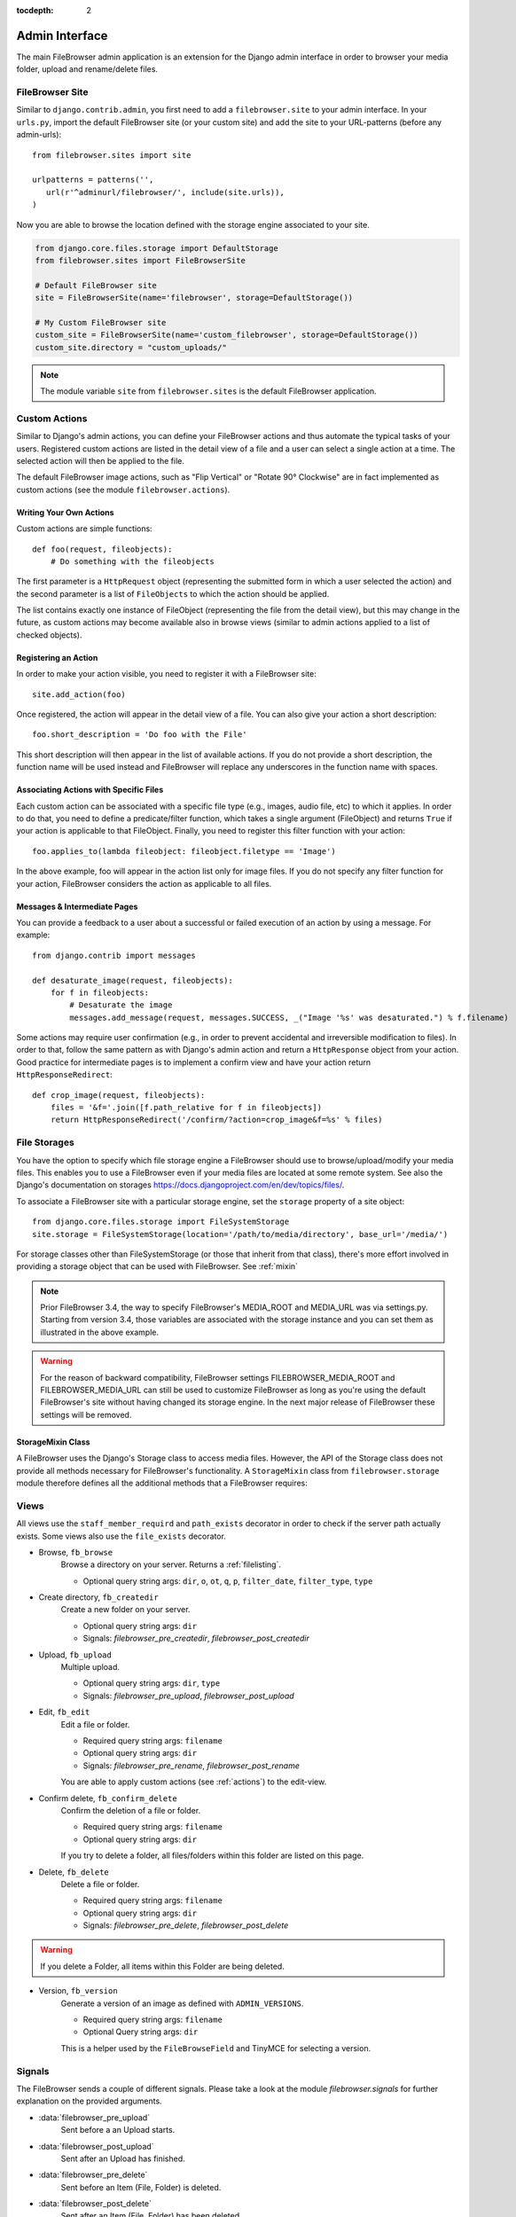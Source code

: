 :tocdepth: 2

.. |grappelli| replace:: Grappelli
.. |filebrowser| replace:: FileBrowser
.. |site| replace:: FileBrowser site
.. |sites| replace:: FileBrowser sites
.. |fb| replace:: FileBrowser

.. _admin:

Admin Interface
===============

The main |filebrowser| admin application is an extension for the Django admin interface in order to browser your media folder, upload and rename/delete files.

.. _site:

FileBrowser Site
----------------

.. py:class:: FileBrowserSite(name=None, app_name='filebrowser', storage=default_storage)

    Respresents the FileBrowser admin application (similar to Django's admin site).

    :param name: A name for the site, defaults to None.
    :param app_name: Defaults to 'filebrowser'.
    :param storage: A custom storage engine, defaults to Djangos default storage.

Similar to ``django.contrib.admin``, you first need to add a ``filebrowser.site`` to your admin interface. In your ``urls.py``, import the default FileBrowser site (or your custom site) and add the site to your URL-patterns (before any admin-urls)::

    from filebrowser.sites import site

    urlpatterns = patterns('',
       url(r'^adminurl/filebrowser/', include(site.urls)),
    )

Now you are able to browse the location defined with the storage engine associated to your site.

.. code-block:: python

    from django.core.files.storage import DefaultStorage
    from filebrowser.sites import FileBrowserSite

    # Default FileBrowser site
    site = FileBrowserSite(name='filebrowser', storage=DefaultStorage())

    # My Custom FileBrowser site
    custom_site = FileBrowserSite(name='custom_filebrowser', storage=DefaultStorage())
    custom_site.directory = "custom_uploads/"

.. note::
    The module variable ``site`` from ``filebrowser.sites`` is the default FileBrowser application.

.. _actions:

Custom Actions
--------------

Similar to Django's admin actions, you can define your |fb| actions and thus automate the typical tasks of your users. Registered custom actions are listed in the detail view of a file and a user can select a single action at a time. The selected action will then be applied to the file.

The default |fb| image actions, such as "Flip Vertical" or "Rotate 90° Clockwise" are in fact implemented as custom actions (see the module  ``filebrowser.actions``).

Writing Your Own Actions
^^^^^^^^^^^^^^^^^^^^^^^^

Custom actions are simple functions::

    def foo(request, fileobjects):
        # Do something with the fileobjects

The first parameter is a ``HttpRequest`` object (representing the submitted form in which a user selected the action) and the second parameter is a list of ``FileObjects`` to which the action should be applied.

The list contains exactly one instance of FileObject (representing the file from the detail view), but this may change in the future, as custom actions may become available also in browse views (similar to admin actions applied to a list of checked objects).

Registering an Action
^^^^^^^^^^^^^^^^^^^^^

In order to make your action visible, you need to register it with a |site|::

    site.add_action(foo)

Once registered, the action will appear in the detail view of a file. You can also give your action a short description::

    foo.short_description = 'Do foo with the File'

This short description will then appear in the list of available actions. If you do not provide a short description, the function name will be used instead and |fb| will replace any underscores in the function name with spaces.

Associating Actions with Specific Files
^^^^^^^^^^^^^^^^^^^^^^^^^^^^^^^^^^^^^^^

Each custom action can be associated with a specific file type (e.g., images, audio file, etc) to which it applies. In order to do that, you need to define a predicate/filter function, which takes a single argument (FileObject) and returns ``True`` if your action is applicable to that FileObject. Finally, you need to register this filter function with your action::

    foo.applies_to(lambda fileobject: fileobject.filetype == 'Image')

In the above example, foo will appear in the action list only for image files. If you do not specify any filter function for your action, |fb| considers the action as applicable to all files.

Messages & Intermediate Pages
^^^^^^^^^^^^^^^^^^^^^^^^^^^^^

You can provide a feedback to a user about a successful or failed execution of an action by using a message. For example::

    from django.contrib import messages

    def desaturate_image(request, fileobjects):
        for f in fileobjects:
            # Desaturate the image
            messages.add_message(request, messages.SUCCESS, _("Image '%s' was desaturated.") % f.filename)

Some actions may require user confirmation (e.g., in order to prevent accidental and irreversible modification to files). In order to that, follow the same pattern as with Django's admin action and return a ``HttpResponse`` object from your action. Good practice for intermediate pages is to implement a confirm view and have your action return ``HttpResponseRedirect``::

    def crop_image(request, fileobjects):
        files = '&f='.join([f.path_relative for f in fileobjects])
        return HttpResponseRedirect('/confirm/?action=crop_image&f=%s' % files)

.. _storages:

File Storages
-------------

You have the option to specify which file storage engine a |fb| should use to browse/upload/modify your media files. This enables you to use a |fb| even if your media files are located at some remote system. See also the Django's documentation on storages https://docs.djangoproject.com/en/dev/topics/files/.

To associate a |site| with a particular storage engine, set the ``storage`` property of a site object::

    from django.core.files.storage import FileSystemStorage
    site.storage = FileSystemStorage(location='/path/to/media/directory', base_url='/media/')

For storage classes other than FileSystemStorage (or those that inherit from that class), there's more effort involved in providing a storage object that can be used with |fb|. See :ref:`mixin`

.. note::
    Prior |fb| 3.4, the way to specify |fb|'s  MEDIA_ROOT and MEDIA_URL was via settings.py. Starting from version 3.4, those variables are associated with the storage instance and you can set them as illustrated in the above example.

.. warning::
    For the reason of backward compatibility, |fb| settings FILEBROWSER_MEDIA_ROOT and FILEBROWSER_MEDIA_URL can still be used to customize |fb| as long as you're using the default |fb|'s site without having changed its storage engine. In the next major release of |fb| these settings will be removed.

.. _mixin:

StorageMixin Class
^^^^^^^^^^^^^^^^^^

A |fb| uses the Django's Storage class to access media files. However, the API of the Storage class does not provide all methods necessary for FileBrowser's functionality. A ``StorageMixin`` class from ``filebrowser.storage`` module therefore defines all the additional methods that a |fb| requires:

.. function:: isdir(self, name)

    Returns true if name exists and is a directory.

.. function:: isfile(self, name)

    Returns true if name exists and is a regular file.

.. function:: move(self, old_file_name, new_file_name, allow_overwrite=False)

    Moves safely a file from one location to another. If ``allow_ovewrite==False`` and ``new_file_name`` exists, raises an exception.

.. function:: makedirs(self, name)

    Creates all missing directories specified by name. Analogue to os.mkdirs().

.. _views:

Views
-----

All views use the ``staff_member_requird`` and ``path_exists`` decorator in order to check if the server path actually exists. Some views also use the ``file_exists`` decorator.

* Browse, ``fb_browse``
    Browse a directory on your server. Returns a :ref:`filelisting`.

    * Optional query string args: ``dir``, ``o``, ``ot``, ``q``, ``p``, ``filter_date``, ``filter_type``, ``type``

* Create directory, ``fb_createdir``
    Create a new folder on your server.

    * Optional query string args: ``dir``
    * Signals: `filebrowser_pre_createdir`, `filebrowser_post_createdir`

* Upload, ``fb_upload``
    Multiple upload.

    * Optional query string args: ``dir``, ``type``
    * Signals: `filebrowser_pre_upload`, `filebrowser_post_upload`

* Edit, ``fb_edit``
    Edit a file or folder.

    * Required query string args: ``filename``
    * Optional query string args: ``dir``
    * Signals: `filebrowser_pre_rename`, `filebrowser_post_rename`

    You are able to apply custom actions (see :ref:`actions`) to the edit-view.

* Confirm delete, ``fb_confirm_delete``
    Confirm the deletion of a file or folder.

    * Required query string args: ``filename``
    * Optional query string args: ``dir``

    If you try to delete a folder, all files/folders within this folder are listed on this page.

* Delete, ``fb_delete``
    Delete a file or folder.

    * Required query string args: ``filename``
    * Optional query string args: ``dir``
    * Signals: `filebrowser_pre_delete`, `filebrowser_post_delete`

.. warning::
    If you delete a Folder, all items within this Folder are being deleted.

* Version, ``fb_version``
    Generate a version of an image as defined with ``ADMIN_VERSIONS``.

    * Required query string args: ``filename``
    * Optional Query string args: ``dir``

    This is a helper used by the ``FileBrowseField`` and TinyMCE for selecting a version.

.. _signals:

Signals
-------

The FileBrowser sends a couple of different signals. Please take a look at the module `filebrowser.signals` for further explanation on the provided arguments.

* :data:`filebrowser_pre_upload`
    Sent before a an Upload starts.

* :data:`filebrowser_post_upload`
    Sent after an Upload has finished.

* :data:`filebrowser_pre_delete`
    Sent before an Item (File, Folder) is deleted.

* :data:`filebrowser_post_delete`
    Sent after an Item (File, Folder) has been deleted.

* :data:`filebrowser_pre_createdir`
    Sent before a new Folder is created.

* :data:`filebrowser_post_createdir`
    Sent after a new Folder has been created.

* :data:`filebrowser_pre_rename`
    Sent before an Item (File, Folder) is renamed.

* :data:`filebrowser_post_rename`
    Sent after an Item (File, Folder) has been renamed.

* :data:`filebrowser_actions_pre_apply`
    Sent before a custom action is applied.

* :data:`filebrowser_actions_post_apply`
    Sent after a custom action has been applied.

.. _signals_examples:

Example for using these Signals
^^^^^^^^^^^^^^^^^^^^^^^^^^^^^^^

Here's a small example for using the above Signals::

    from filebrowser import signals

    def pre_upload_callback(sender, **kwargs):
        """
        Receiver function called before an upload starts.
        """
        print "Pre Upload Callback"
        print "kwargs:", kwargs
    signals.filebrowser_pre_upload.connect(pre_upload_callback)

    def post_upload_callback(sender, **kwargs):
        """
        Receiver function called each time an upload has finished.
        """
        print "Post Upload Callback"
        print "kwargs:", kwargs
        # You can use all attributes available with the FileObject
        # This is just an example ...
        print "Filesize:", kwargs['file'].filesize
        print "Orientation:", kwargs['file'].orientation
        print "Extension:", kwargs['file'].extension
    signals.filebrowser_post_upload.connect(post_upload_callback)
